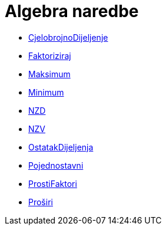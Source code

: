 = Algebra naredbe
:page-en: commands/Algebra_Commands
ifdef::env-github[:imagesdir: /hr/modules/ROOT/assets/images]

* xref:/commands/CjelobrojnoDijeljenje.adoc[CjelobrojnoDijeljenje]
* xref:/commands/Faktoriziraj.adoc[Faktoriziraj]
* xref:/commands/Maksimum.adoc[Maksimum]
* xref:/commands/Minimum.adoc[Minimum]
* xref:/commands/NZD.adoc[NZD]
* xref:/commands/NZV.adoc[NZV]
* xref:/commands/OstatakDijeljenja.adoc[OstatakDijeljenja]
* xref:/commands/Pojednostavni.adoc[Pojednostavni]
* xref:/commands/ProstiFaktori.adoc[ProstiFaktori]
* xref:/commands/Proširi.adoc[Proširi]
